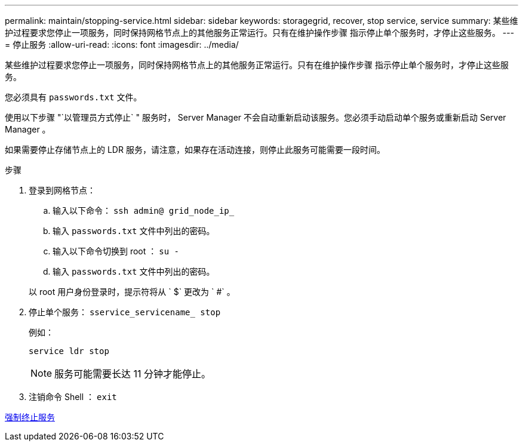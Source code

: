 ---
permalink: maintain/stopping-service.html 
sidebar: sidebar 
keywords: storagegrid, recover, stop service, service 
summary: 某些维护过程要求您停止一项服务，同时保持网格节点上的其他服务正常运行。只有在维护操作步骤 指示停止单个服务时，才停止这些服务。 
---
= 停止服务
:allow-uri-read: 
:icons: font
:imagesdir: ../media/


[role="lead"]
某些维护过程要求您停止一项服务，同时保持网格节点上的其他服务正常运行。只有在维护操作步骤 指示停止单个服务时，才停止这些服务。

您必须具有 `passwords.txt` 文件。

使用以下步骤 "`以管理员方式停止` " 服务时， Server Manager 不会自动重新启动该服务。您必须手动启动单个服务或重新启动 Server Manager 。

如果需要停止存储节点上的 LDR 服务，请注意，如果存在活动连接，则停止此服务可能需要一段时间。

.步骤
. 登录到网格节点：
+
.. 输入以下命令： `ssh admin@ grid_node_ip_`
.. 输入 `passwords.txt` 文件中列出的密码。
.. 输入以下命令切换到 root ： `su -`
.. 输入 `passwords.txt` 文件中列出的密码。


+
以 root 用户身份登录时，提示符将从 ` $` 更改为 ` #` 。

. 停止单个服务： `sservice_servicename_ stop`
+
例如：

+
[listing]
----
service ldr stop
----
+

NOTE: 服务可能需要长达 11 分钟才能停止。

. 注销命令 Shell ： `exit`


xref:forcing-service-to-terminate.adoc[强制终止服务]
